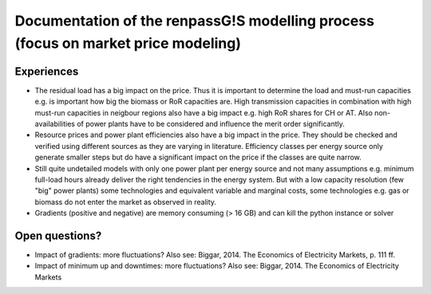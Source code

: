 Documentation of the renpassG!S modelling process (focus on market price modeling)
=================

Experiences
------------------

* The residual load has a big impact on the price.
  Thus it is important to determine the load and must-run capacities e.g. is important how big the biomass or RoR capacities are.
  High transmission capacities in combination with high must-run capacities in neigbour regions also have a big impact e.g. high RoR shares for CH or AT.
  Also non-availabilities of power plants have to be considered and influence the merit order significantly.

* Resource prices and power plant efficiencies also have a big impact in the price. They should be checked and verified using different sources as 
  they are varying in literature.
  Efficiency classes per energy source only generate smaller steps but do have a significant impact on the price if the classes are quite narrow.

* Still quite undetailed models with only one power plant per energy source and not many assumptions e.g. minimum full-load hours already deliver
  the right tendencies in the energy system. But with a low capacity resolution (few "big" power plants) some technologies
  and equivalent variable and marginal costs, some technologies e.g. gas or biomass do not enter the market as observed
  in reality.

* Gradients (positive and negative) are memory consuming (> 16 GB) and can kill the python instance or solver

Open questions?
------------------

* Impact of gradients: more fluctuations? Also see: Biggar, 2014. The Economics of Electricity Markets, p. 111 ff.
* Impact of minimum up and downtimes: more fluctuations? Also see: Biggar, 2014. The Economics of Electricity Markets

